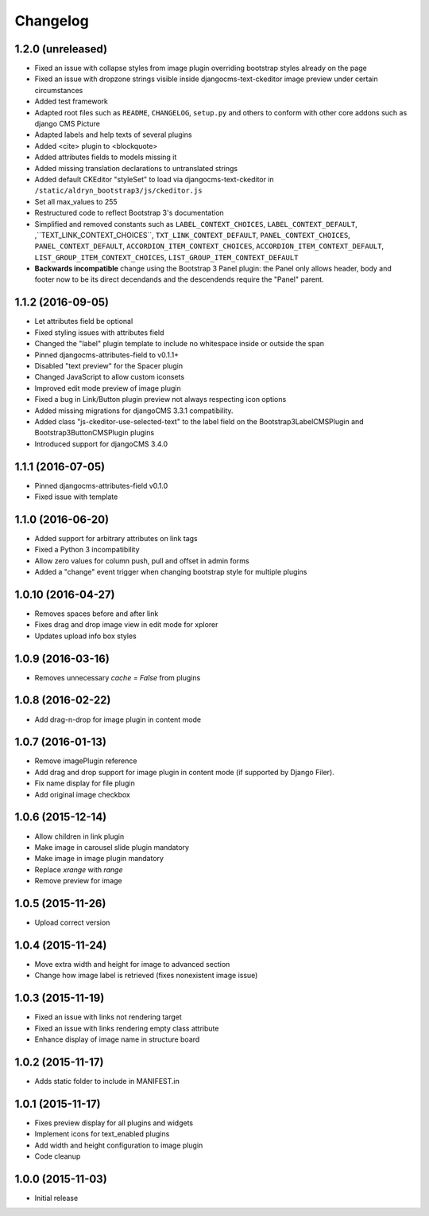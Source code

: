 =========
Changelog
=========


1.2.0 (unreleased)
==================

* Fixed an issue with collapse styles from image plugin overriding bootstrap
  styles already on the page
* Fixed an issue with dropzone strings visible inside djangocms-text-ckeditor
  image preview under certain circumstances
* Added test framework
* Adapted root files such as ``README``, ``CHANGELOG``, ``setup.py`` and others
  to conform with other core addons such as django CMS Picture
* Adapted labels and help texts of several plugins
* Added <cite> plugin to <blockquote>
* Added attributes fields to models missing it
* Added missing translation declarations to untranslated strings
* Added default CKEditor "styleSet" to load via djangocms-text-ckeditor in
  ``/static/aldryn_bootstrap3/js/ckeditor.js``
* Set all max_values to 255
* Restructured code to reflect Bootstrap 3's documentation
* Simplified and removed constants such as ``LABEL_CONTEXT_CHOICES``,
  ``LABEL_CONTEXT_DEFAULT``, ,``TEXT_LINK_CONTEXT_CHOICES``,
  ``TXT_LINK_CONTEXT_DEFAULT``, ``PANEL_CONTEXT_CHOICES``,
  ``PANEL_CONTEXT_DEFAULT``, ``ACCORDION_ITEM_CONTEXT_CHOICES``,
  ``ACCORDION_ITEM_CONTEXT_DEFAULT``, ``LIST_GROUP_ITEM_CONTEXT_CHOICES``,
  ``LIST_GROUP_ITEM_CONTEXT_DEFAULT``
* **Backwards incompatible** change using the Bootstrap 3 Panel plugin:
  the Panel only allows header, body and footer now to be its direct decendands
  and the descendends require the "Panel" parent.


1.1.2 (2016-09-05)
==================

* Let attributes field be optional
* Fixed styling issues with attributes field
* Changed the "label" plugin template to include no whitespace inside or
  outside the span
* Pinned djangocms-attributes-field to v0.1.1+
* Disabled "text preview" for the Spacer plugin
* Changed JavaScript to allow custom iconsets
* Improved edit mode preview of image plugin
* Fixed a bug in Link/Button plugin preview not always respecting icon options
* Added missing migrations for djangoCMS 3.3.1 compatibility.
* Added class "js-ckeditor-use-selected-text" to the label field on the
  Bootstrap3LabelCMSPlugin and Bootstrap3ButtonCMSPlugin plugins
* Introduced support for djangoCMS 3.4.0


1.1.1 (2016-07-05)
==================

* Pinned djangocms-attributes-field v0.1.0
* Fixed issue with template


1.1.0 (2016-06-20)
==================

* Added support for arbitrary attributes on link tags
* Fixed a Python 3 incompatibility
* Allow zero values for column push, pull and offset in admin forms
* Added a "change" event trigger when changing bootstrap style for multiple
  plugins


1.0.10 (2016-04-27)
===================

* Removes spaces before and after link
* Fixes drag and drop image view in edit mode for xplorer
* Updates upload info box styles


1.0.9 (2016-03-16)
==================

* Removes unnecessary `cache = False` from plugins


1.0.8 (2016-02-22)
==================

* Add drag-n-drop for image plugin in content mode


1.0.7 (2016-01-13)
==================

* Remove imagePlugin reference
* Add drag and drop support for image plugin in content mode
  (if supported by Django Filer).
* Fix name display for file plugin
* Add original image checkbox


1.0.6 (2015-12-14)
==================

* Allow children in link plugin
* Make image in carousel slide plugin mandatory
* Make image in image plugin mandatory
* Replace `xrange` with `range`
* Remove preview for image


1.0.5 (2015-11-26)
==================

* Upload correct version


1.0.4 (2015-11-24)
==================

* Move extra width and height for image to advanced section
* Change how image label is retrieved (fixes nonexistent image issue)


1.0.3 (2015-11-19)
==================

* Fixed an issue with links not rendering target
* Fixed an issue with links rendering empty class attribute
* Enhance display of image name in structure board


1.0.2 (2015-11-17)
==================

* Adds static folder to include in MANIFEST.in


1.0.1 (2015-11-17)
==================

* Fixes preview display for all plugins and widgets
* Implement icons for text_enabled plugins
* Add width and height configuration to image plugin
* Code cleanup


1.0.0 (2015-11-03)
==================

* Initial release
